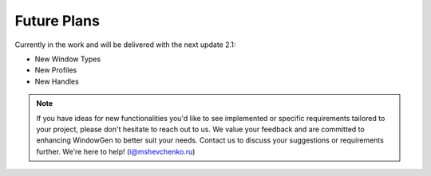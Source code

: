 Future Plans
============

Currently in the work and will be delivered with the next update 2.1:

- New Window Types
- New Profiles
- New Handles

.. note::
    If you have ideas for new functionalities you'd like to see implemented or specific requirements tailored to your project, please don't hesitate to reach out to us. We value your feedback and are committed to enhancing WindowGen to better suit your needs. Contact us to discuss your suggestions or requirements further. We're here to help! (i@mshevchenko.ru)

